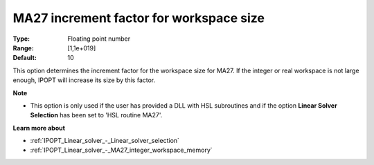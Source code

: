 

.. _IPOPT_Linear_solver_-_MA27_increment_factor_for_workspace_size:

MA27 increment factor for workspace size
========================================



:Type:	Floating point number	
:Range:	[1,1e+019]	
:Default:	10	



This option determines the increment factor for the workspace size for MA27. If the integer or real workspace is not large enough, IPOPT will increase its size by this factor.



**Note** 

*	This option is only used if the user has provided a DLL with HSL subroutines and if the option **Linear Solver Selection**  has been set to 'HSL routine MA27'. 




**Learn more about** 

*	:ref:`IPOPT_Linear_solver_-_Linear_solver_selection` 
*	:ref:`IPOPT_Linear_solver_-_MA27_integer_workspace_memory` 
